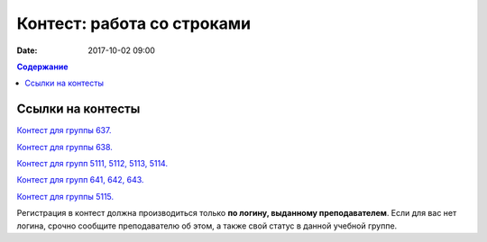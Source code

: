 Контест: работа со строками
###########################

:date: 2017-10-02 09:00

.. default-role:: code
.. contents:: Содержание


Ссылки на контесты
===================

`Контест для группы 637.`__

.. __: http://judge2.vdi.mipt.ru/cgi-bin/new-client?contest_id=637305

`Контест для группы 638.`__

.. __: http://judge2.vdi.mipt.ru/cgi-bin/new-client?contest_id=638305

`Контест для групп 5111, 5112, 5113, 5114.`__

.. __: http://judge2.vdi.mipt.ru/cgi-bin/new-client?contest_id=510305

`Контест для групп 641, 642, 643.`__

.. __: http://judge2.vdi.mipt.ru/cgi-bin/new-client?contest_id=640305

`Контест для группы 5115.`__

.. __: http://judge2.vdi.mipt.ru/cgi-bin/new-client?contest_id=515305

Регистрация в контест должна производиться только **по логину, выданному преподавателем**. Если для вас нет логина, срочно сообщите преподавателю об этом, а также свой статус в данной учебной группе.
